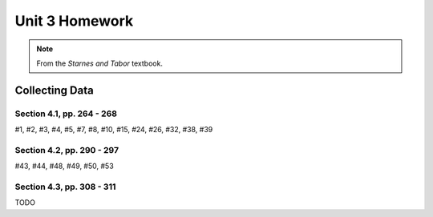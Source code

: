 .. _unit_three_homework:

===============
Unit 3 Homework 
===============

.. note:: 
    
    From the *Starnes and Tabor* textbook.
    
Collecting Data 
===============

Section 4.1, pp. 264 - 268
--------------------------

#1, #2, #3, #4, #5, #7, #8, #10, #15, #24, #26, #32, #38, #39

Section 4.2, pp. 290 - 297
--------------------------

#43, #44, #48, #49, #50, #53

Section 4.3, pp. 308 - 311
--------------------------

TODO
